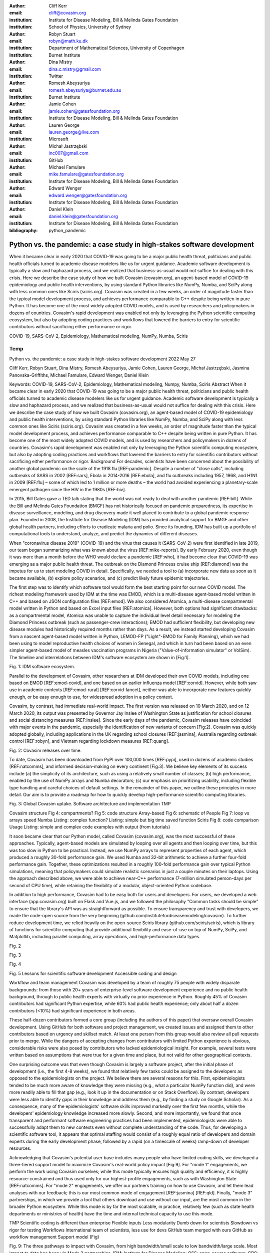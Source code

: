 :author: Cliff Kerr 
:email: cliff@covasim.org
:institution: Institute for Disease Modeling, Bill & Melinda Gates Foundation
:institution: School of Physics, University of Sydney

:author: Robyn Stuart 
:email: robyn@math.ku.dk
:institution: Department of Mathematical Sciences, University of Copenhagen
:institution: Burnet Institute

:author: Dina Mistry 
:email: dina.c.mistry@gmail.com
:institution: Twitter

:author: Romesh Abeysuriya 
:email: romesh.abeysuriya@burnet.edu.au
:institution: Burnet Institute

:author: Jamie Cohen 
:email: jamie.cohen@gatesfoundation.org
:institution: Institute for Disease Modeling, Bill & Melinda Gates Foundation

:author: Lauren George 
:email: lauren.george@live.com
:institution: Microsoft

:author: Michał Jastrzębski 
:email: inc007@gmail.com
:institution: GitHub

:author: Michael Famulare 
:email: mike.famulare@gatesfoundation.org
:institution: Institute for Disease Modeling, Bill & Melinda Gates Foundation

:author: Edward Wenger 
:email: edward.wenger@gatesfoundation.org
:institution: Institute for Disease Modeling, Bill & Melinda Gates Foundation

:author: Daniel Klein 
:email: daniel.klein@gatesfoundation.org
:institution: Institute for Disease Modeling, Bill & Melinda Gates Foundation




:bibliography: python_pandemic


-------------------------------------------------------------------------
Python vs. the pandemic: a case study in high-stakes software development
-------------------------------------------------------------------------

.. class:: abstract

   When it became clear in early 2020 that COVID-19 was going to be a major public health threat, politicians and public health officials turned to academic disease modelers like us for urgent guidance. Academic software development is typically a slow and haphazard process, and we realized that business-as-usual would not suffice for dealing with this crisis. Here we describe the case study of how we built Covasim (covasim.org), an agent-based model of COVID-19 epidemiology and public health interventions, by using standard Python libraries like NumPy, Numba, and SciPy along with less common ones like Sciris (sciris.org). Covasim was created in a few weeks, an order of magnitude faster than the typical model development process, and achieves performance comparable to C++ despite being written in pure Python. It has become one of the most widely adopted COVID models, and is used by researchers and policymakers in dozens of countries. Covasim's rapid development was enabled not only by leveraging the Python scientific computing ecosystem, but also by adopting coding practices and workflows that lowered the barriers to entry for scientific contributors without sacrificing either performance or rigor.

.. class:: keywords

   COVID-19, SARS-CoV-2, Epidemiology, Mathematical modeling, NumPy, Numba, Sciris

Temp
----

Python vs. the pandemic: a case study in high-stakes software development
2022 May 27

Cliff Kerr, Robyn Stuart, Dina Mistry, Romesh Abeysuriya, Jamie Cohen, Lauren George, Michał Jastrzębski, Jasmina Panovska-Griffiths, Michael Famulare, Edward Wenger, Daniel Klein

Keywords: COVID-19, SARS-CoV-2, Epidemiology, Mathematical modeling, Numpy, Numba, Sciris
Abstract
When it became clear in early 2020 that COVID-19 was going to be a major public health threat, politicians and public health officials turned to academic disease modelers like us for urgent guidance. Academic software development is typically a slow and haphazard process, and we realized that business-as-usual would not suffice for dealing with this crisis. Here we describe the case study of how we built Covasim (covasim.org), an agent-based model of COVID-19 epidemiology and public health interventions, by using standard Python libraries like NumPy, Numba, and SciPy along with less common ones like Sciris (sciris.org). Covasim was created in a few weeks, an order of magnitude faster than the typical model development process, and achieves performance comparable to C++ despite being written in pure Python. It has become one of the most widely adopted COVID models, and is used by researchers and policymakers in dozens of countries. Covasim's rapid development was enabled not only by leveraging the Python scientific computing ecosystem, but also by adopting coding practices and workflows that lowered the barriers to entry for scientific contributors without sacrificing either performance or rigor.
Background
For decades, scientists have been concerned about the possibility of another global pandemic on the scale of the 1918 flu [REF:pandemic]. Despite a number of "close calls", including outbreaks of SARS in 2002 [REF:sars], Ebola in 2014-2016 [REF:ebola], and flu outbreaks including 1957, 1968, and H1N1 in 2009 [REF:flu] – some of which led to 1 million or more deaths – the world had avoided experiencing a planetary-scale emergent pathogen since the HIV in the 1980s [REF:hiv]. 

In 2015, Bill Gates gave a TED talk stating that the world was not ready to deal with another pandemic [REF:bill]. While the Bill and Melinda Gates Foundation (BMGF) has not historically focused on pandemic preparedness, its expertise in disease surveillance, modeling, and drug discovery made it well placed to contribute to a global pandemic response plan. Founded in 2008, the Institute for Disease Modeling (IDM) has provided analytical support for BMGF and other global health partners, including efforts to eradicate malaria and polio. Since its founding, IDM has built up a portfolio of computational tools to understand, analyze, and predict the dynamics of different diseases.

When "coronavirus disease 2019" (COVID-19) and the virus that causes it (SARS-CoV-2) were first identified in late 2019, our team began summarizing what was known about the virus  [REF:mike-reports]. By early February 2020, even though it was more than a month before the WHO would declare a pandemic [REF:who], it had become clear that COVID-19 was emerging as a major public health threat. The outbreak on the Diamond Princess cruise ship [REF:diamond] was the impetus for us to start modeling COVID in detail. Specifically,  we needed a tool to (a) incorporate new data as soon as it became available, (b) explore policy scenarios, and (c) predict likely future epidemic trajectories.

The first step was to identify which software tool would form the best starting point for our new COVID model. The richest modeling framework used by IDM at the time was EMOD, which is a multi-disease agent-based model written in C++ and based on JSON configuration files [REF:emod]. We also considered Atomica, a multi-disease compartmental model written in Python and based on Excel input files [REF:atomica]. However, both options had significant drawbacks: as a compartmental model, Atomica was unable to capture the individual level detail necessary for modeling the Diamond Princess outbreak (such as passenger-crew interactions); EMOD had sufficient flexibility, but developing new disease modules had historically required months rather than days. As a result, we instead started developing Covasim from a nascent agent-based model written in Python, LEMOD-FP ("Light"-EMOD for Family Planning), which we had been using to model reproductive health choices of women in Senegal, and which in turn had been based on an even simpler agent-based model of measles vaccination programs in Nigeria ("Value-of-information simulator" or VoISim). The timeline and interrelations between IDM's software ecosystem are shown in [Fig:1].


Fig. 1: IDM software ecosystem.

Parallel to the development of Covasim, other researchers at IDM developed their own COVID models, including one based on EMOD [REF:emod-covid], and one based on an earlier influenza model [REF:corvid]. However, while both saw use in academic contexts [REF:emod-rural] [REF:corvid-lancet], neither was able to incorporate new features quickly enough, or be easy enough to use, for widespread adoption in a policy context.

Covasim, by contrast, had immediate real-world impact. The first version was released on 10 March 2020, and on 12 March 2020, its output was presented by Governor Jay Inslee of Washington State as justification for school closures and social distancing measures [REF:inslee]. Since the early days of the pandemic, Covasim releases have coincided with major events in the pandemic, especially the identification of new variants of concern [Fig:2]. Covasim was quickly adopted globally, including applications in the UK regarding school closures [REF:jasmina], Australia regarding outbreak control [REF:robyn], and Vietnam regarding lockdown measures [REF:quang]. 


Fig. 2: Covasim releases over time.

To date, Covasim has been downloaded from PyPI over 100,000 times [REF:pypi], used in dozens of academic studies [REF:natcomms], and informed decision-making on every continent [Fig:3]. We believe key elements of its success include (a) the simplicity of its architecture, such as using a relatively small number of classes; (b) high performance, enabled by the use of NumPy arrays and Numba decorators; (c) our emphasis on prioritizing usability, including flexible type handling and careful choices of default settings. In the remainder of this paper, we outline these principles in more detail. Our aim is to provide a roadmap for how to quickly develop high-performance scientific computing libraries.


Fig. 3: Global Covasim uptake.
Software architecture and implementation
TMP

Covasim structure
Fig 4: compartments?
Fig 5: code structure
Array-based
Fig 6: schematic of People
Fig 7: loop vs arrays speed
Numba
Listing: complex function?
Listing: simple but big time saved function
Sciris
Fig 8: code comparison
Usage
Listing: simple and complex code examples with output (from tutorials)


It soon became clear that our Python model, called Covasim (covasim.org), was the most successful of these approaches. Typically, agent-based models are simulated by looping over all agents and then looping over time, but this was too slow in Python to be practical. Instead, we use NumPy arrays to represent properties of each agent, which produced a roughly 30-fold performance gain. We used Numba and 32-bit arithmetic to achieve a further four-fold performance gain. Together, these optimizations resulted in a roughly 100-fold performance gain over typical Python simulations, meaning that policymakers could simulate realistic scenarios in just a couple minutes on their laptops. Using the approach described above, we were able to achieve near-C++ performance (7-million simulated person-days per second of CPU time), while retaining the flexibility of a modular, object-oriented Python codebase. 

In addition to high performance, Covasim had to be easy both for users and developers. For users, we developed a web interface (app.covasim.org) built on Flask and Vue.js, and we followed the philosophy "Common tasks should be simple" to ensure that the library's API was as straightforward as possible. To ensure transparency and trust with developers, we made the code-open source from the very beginning (github.com/institutefordiseasemodeling/covasim). To further reduce development time, we relied heavily on the open-source Sciris library (github.com/sciris/sciris), which is library of functions for scientific computing that provide additional flexibility and ease-of-use on top of NumPy, SciPy, and Matplotlib, including parallel computing, array operations, and high-performance data types.



Fig. 2


Fig. 3


Fig. 4


Fig. 5
Lessons for scientific software development
Accessible coding and design

Workflow and team management
Covasim was developed by a team of roughly 75 people with widely disparate backgrounds: from those with 20+ years of enterprise-level software development experience and no public health background, through to public health experts with virtually no prior experience in Python. Roughly 45% of Covasim contributors had significant Python expertise, while 60% had public health experience; only about half a dozen contributors (<10%) had significant experience in both areas. 

These half-dozen contributors formed a core group (including the authors of this paper) that oversaw overall Covasim development. Using GitHub for both software and project management, we created issues and assigned them to other contributors based on urgency and skillset match. At least one person from this group would also review all pull requests prior to merge. While the dangers of accepting changes from contributors with limited Python experience is obvious, considerable risks were also posed by contributors who lacked epidemiological insight. For example, several tests were written based on assumptions that were true for a given time and place, but not valid for other geographical contexts.

One surprising outcome was that even though Covasim is largely a software project, after the initial phase of development (i.e., the first 4-8 weeks), we found that relatively few tasks could be assigned to the developers as opposed to the epidemiologists on the project. We believe there are several reasons for this. First, epidemiologists tended to be much more aware of knowledge they were missing (e.g., what a particular NumPy function did), and were more readily able to fill that gap (e.g., look it up in the documentation or on Stack Overflow). By contrast, developers were less able to identify gaps in their knowledge and address them (e.g., by finding a study on Google Scholar). As a consequence, many of the epidemiologists' software skills improved markedly over the first few months, while the developers' epidemiology knowledge increased more slowly. Second, and more importantly, we found that once transparent and performant software engineering practices had been implemented, epidemiologists were able to successfully adapt them to new contexts even without complete understanding of the code. Thus, for developing a scientific software tool, it appears that optimal staffing would consist of a roughly equal ratio of developers and domain experts during the early development phase, followed by a rapid (on a timescale of weeks) ramp-down of developer resources.

Acknowledging that Covasim's potential user base includes many people who have limited coding skills, we developed a three-tiered support model to maximize Covasim's real-world policy impact [Fig:9]. For "mode 1" engagements, we perform the work using Covasim ourselves; while this mode typically ensures high quality and efficiency, it is highly resource-constrained and thus used only for our highest-profile engagements, such as with Washington State [REF:natcomms]. For "mode 2" engagements, we offer our partners training on how to use Covasim, and let them lead analyses with our feedback; this is our most common mode of engagement [REF:jasmina] [REF:qld]. Finally, "mode 3" partnerships, in which we provide a tool that others download and use without our input, are the most common in the broader Python ecosystem. While this mode is by far the most scalable, in practice, relatively few (such as state health departments or ministries of health) have the time and internal technical capacity to use this mode.



TMP
Scientific coding is different than enterprise
Flexible inputs
Less modularity
Dumb down for scientists
Slowdown vs rigor for testing
Workflows
International team of scientists, less use for devs
GitHub team merged with ours
GitHub as workflow management
Support model (Fig)



Fig. 9: The three pathways to impact with Covasim, from high bandwidth/small scale to low bandwidth/large scale. Most impact to date has been via Mode 2 partnerships. IDM: Institute for Disease Modeling; OSS: open-source software; GPG: global public good; PyPI: Python Package Index.
Future directions
While the need for COVID modeling is hopefully starting to decrease, we and our collaborators are continuing development of Covasim by updating parameters with the latest scientific evidence, implementing new immune dynamics [REF:jamie], and providing other usability and bugfix updates. We also continue to provide support and training workshops (including, for the first time, in person).

We are using what we learned during the development of Covasim to build a broader suite of Python-based disease modeling tools (tentatively named "\*-sim" or "Starsim"). The suite of Starsim tools under development includes models for family planning [REF:fp-poster], polio, respiratory syncytial virus (RSV), and human papillomavirus (HPV). To date, each tool in this suite uses an independent codebase, and is related to Covasim only through the shared design principles described above, and by having used the Covasim codebase as the starting point for development. 

A major open question is whether the disease dynamics implemented in Covasim and these related models have sufficient overlap to be refactored into a single disease-agnostic modeling library, which the disease-specific modeling libraries would then import. This "core and specialization" approach was adopted by EMOD and Atomica. The alternative approach, currently used by the Starsim suite, is for each disease model to be a self-contained library. A shared library would reduce code duplication, and allow new features and bugfixes to be immediately rolled out to multiple models simultaneously. However, it would also increase interdependencies that would have the effect of increasing code complexity, increasing the risk of introducing subtle bugs. Which of these two options is preferable likely depends on the speed with which new disease models need to be implemented. We hope that for the foreseeable future, none will need to be implemented as quickly as for COVID.



Introduction
------------

Twelve hundred years ago  |---| in a galaxy just across the hill...

Lorem ipsum dolor sit amet, consectetur adipiscing elit. Vestibulum sapien
tortor, bibendum et pretium molestie, dapibus ac ante. Nam odio orci, interdum
sit amet placerat non, molestie sed dui. Pellentesque eu quam ac mauris
tristique sodales. Fusce sodales laoreet nulla, id pellentesque risus convallis
eget. Nam id ante gravida justo eleifend semper vel ut nisi. Phasellus
adipiscing risus quis dui facilisis fermentum. Duis quis sodales neque. Aliquam
ut tellus dolor. Etiam ac elit nec risus lobortis tempus id nec erat. Morbi eu
purus enim. Integer et velit vitae arcu interdum aliquet at eget purus. Integer
quis nisi neque. Morbi ac odio et leo dignissim sodales. Pellentesque nec nibh
nulla. Donec faucibus purus leo. Nullam vel lorem eget enim blandit ultrices.
Ut urna lacus, scelerisque nec pellentesque quis, laoreet eu magna. Quisque ac
justo vitae odio tincidunt tempus at vitae tortor.


Bibliographies, citations and block quotes
------------------------------------------

If you want to include a ``.bib`` file, do so above by placing  :code:`:bibliography: yourFilenameWithoutExtension` as above (replacing ``mybib``) for a file named :code:`yourFilenameWithoutExtension.bib` after removing the ``.bib`` extension. 

**Do not include any special characters that need to be escaped or any spaces in the bib-file's name**. Doing so makes bibTeX cranky, & the rst to LaTeX+bibTeX transform won't work. 

To reference citations contained in that bibliography use the :code:`:cite:`citation-key`` role, as in :cite:`hume48` (which literally is :code:`:cite:`hume48`` in accordance with the ``hume48`` cite-key in the associated ``mybib.bib`` file).

However, if you use a bibtex file, this will overwrite any manually written references. 

So what would previously have registered as a in text reference ``[Atr03]_`` for 

:: 

     [Atr03] P. Atreides. *How to catch a sandworm*,
           Transactions on Terraforming, 21(3):261-300, August 2003.

what you actually see will be an empty reference rendered as **[?]**.

E.g., [Atr03]_.


If you wish to have a block quote, you can just indent the text, as in 

    When it is asked, What is the nature of all our reasonings concerning matter of fact? the proper answer seems to be, that they are founded on the relation of cause and effect. When again it is asked, What is the foundation of all our reasonings and conclusions concerning that relation? it may be replied in one word, experience. But if we still carry on our sifting humor, and ask, What is the foundation of all conclusions from experience? this implies a new question, which may be of more difficult solution and explication. :cite:`hume48`

Dois in bibliographies
++++++++++++++++++++++

In order to include a doi in your bibliography, add the doi to your bibliography
entry as a string. For example:

.. code-block:: bibtex

   @Book{hume48,
     author =  "David Hume",
     year =    "1748",
     title =   "An enquiry concerning human understanding",
     address =     "Indianapolis, IN",
     publisher =   "Hackett",
     doi = "10.1017/CBO9780511808432",
   }


If there are errors when adding it due to non-alphanumeric characters, see if
wrapping the doi in ``\detokenize`` works to solve the issue.

.. code-block:: bibtex

   @Book{hume48,
     author =  "David Hume",
     year =    "1748",
     title =   "An enquiry concerning human understanding",
     address =     "Indianapolis, IN",
     publisher =   "Hackett",
     doi = \detokenize{10.1017/CBO9780511808432},
   }

Source code examples
--------------------

Of course, no paper would be complete without some source code.  Without
highlighting, it would look like this::

   def sum(a, b):
       """Sum two numbers."""

       return a + b

With code-highlighting:

.. code-block:: python

   def sum(a, b):
       """Sum two numbers."""

       return a + b

Maybe also in another language, and with line numbers:

.. code-block:: c
   :linenos:

   int main() {
       for (int i = 0; i < 10; i++) {
           /* do something */
       }
       return 0;
   }

Or a snippet from the above code, starting at the correct line number:

.. code-block:: c
   :linenos:
   :linenostart: 2

   for (int i = 0; i < 10; i++) {
       /* do something */
   }
 
Important Part
--------------

It is well known [Atr03]_ that Spice grows on the planet Dune.  Test
some maths, for example :math:`e^{\pi i} + 3 \delta`.  Or maybe an
equation on a separate line:

.. math::

   g(x) = \int_0^\infty f(x) dx

or on multiple, aligned lines:

.. math::
   :type: eqnarray

   g(x) &=& \int_0^\infty f(x) dx \\
        &=& \ldots

The area of a circle and volume of a sphere are given as

.. math::
   :label: circarea

   A(r) = \pi r^2.

.. math::
   :label: spherevol

   V(r) = \frac{4}{3} \pi r^3

We can then refer back to Equation (:ref:`circarea`) or
(:ref:`spherevol`) later.

Mauris purus enim, volutpat non dapibus et, gravida sit amet sapien. In at
consectetur lacus. Praesent orci nulla, blandit eu egestas nec, facilisis vel
lacus. Fusce non ante vitae justo faucibus facilisis. Nam venenatis lacinia
turpis. Donec eu ultrices mauris. Ut pulvinar viverra rhoncus. Vivamus
adipiscing faucibus ligula, in porta orci vehicula in. Suspendisse quis augue
arcu, sit amet accumsan diam. Vestibulum lacinia luctus dui. Aliquam odio arcu,
faucibus non laoreet ac, condimentum eu quam. Quisque et nunc non diam
consequat iaculis ut quis leo. Integer suscipit accumsan ligula. Sed nec eros a
orci aliquam dictum sed ac felis. Suspendisse sit amet dui ut ligula iaculis
sollicitudin vel id velit. Pellentesque hendrerit sapien ac ante facilisis
lacinia. Nunc sit amet sem sem. In tellus metus, elementum vitae tincidunt ac,
volutpat sit amet mauris. Maecenas [#]_ diam turpis, placerat [#]_ at adipiscing ac,
pulvinar id metus.

.. [#] On the one hand, a footnote.
.. [#] On the other hand, another footnote.

.. figure:: figure1.png

   This is the caption. :label:`egfig`

.. figure:: figure1.png
   :align: center
   :figclass: w

   This is a wide figure, specified by adding "w" to the figclass.  It is also
   center aligned, by setting the align keyword (can be left, right or center).

.. figure:: figure1.png
   :scale: 20%
   :figclass: bht

   This is the caption on a smaller figure that will be placed by default at the
   bottom of the page, and failing that it will be placed inline or at the top.
   Note that for now, scale is relative to a completely arbitrary original
   reference size which might be the original size of your image - you probably
   have to play with it. :label:`egfig2`

As you can see in Figures :ref:`egfig` and :ref:`egfig2`, this is how you reference auto-numbered
figures.

.. table:: This is the caption for the materials table. :label:`mtable`

   +------------+----------------+
   | Material   | Units          |
   +============+================+
   | Stone      | 3              |
   +------------+----------------+
   | Water      | 12             |
   +------------+----------------+
   | Cement     | :math:`\alpha` |
   +------------+----------------+


We show the different quantities of materials required in Table
:ref:`mtable`.


.. The statement below shows how to adjust the width of a table.

.. raw:: latex

   \setlength{\tablewidth}{0.8\linewidth}


.. table:: This is the caption for the wide table.
   :class: w

   +--------+----+------+------+------+------+--------+
   | This   | is |  a   | very | very | wide | table  |
   +--------+----+------+------+------+------+--------+

Unfortunately, restructuredtext can be picky about tables, so if it simply
won't work try raw LaTeX:


.. raw:: latex

   \begin{table*}

     \begin{longtable*}{|l|r|r|r|}
     \hline
     \multirow{2}{*}{Projection} & \multicolumn{3}{c|}{Area in square miles}\tabularnewline
     \cline{2-4}
      & Large Horizontal Area & Large Vertical Area & Smaller Square Area\tabularnewline
     \hline
     Albers Equal Area  & 7,498.7 & 10,847.3 & 35.8\tabularnewline
     \hline
     Web Mercator & 13,410.0 & 18,271.4 & 63.0\tabularnewline
     \hline
     Difference & 5,911.3 & 7,424.1 & 27.2\tabularnewline
     \hline
     Percent Difference & 44\% & 41\% & 43\%\tabularnewline
     \hline
     \end{longtable*}

     \caption{Area Comparisons \DUrole{label}{quanitities-table}}

   \end{table*}

Perhaps we want to end off with a quote by Lao Tse [#]_:

  *Muddy water, let stand, becomes clear.*

.. [#] :math:`\mathrm{e^{-i\pi}}`

.. Customised LaTeX packages
.. -------------------------

.. Please avoid using this feature, unless agreed upon with the
.. proceedings editors.

.. ::

..   .. latex::
..      :usepackage: somepackage

..      Some custom LaTeX source here.

References
----------
.. [Atr03] P. Atreides. *How to catch a sandworm*,
           Transactions on Terraforming, 21(3):261-300, August 2003.


